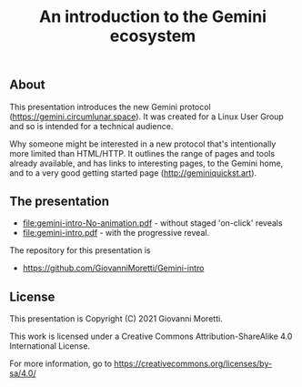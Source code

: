 #+title: An introduction to the Gemini ecosystem

** About
This presentation introduces the new Gemini protocol (https://gemini.circumlunar.space). It was created for a Linux User Group and so is intended for a technical audience.

Why someone might be interested in a new protocol that's intentionally more limited than HTML/HTTP. It outlines the range of pages and tools already available, and has links to interesting pages, to the Gemini home, and to a very good getting started page (http://geminiquickst.art).

** The presentation 
- [[file:gemini-intro-No-animation.pdf]] - without staged 'on-click' reveals
- [[file:gemini-intro.pdf]] - with the progressive reveal.

The repository for this presentation is 
 - https://github.com/GiovanniMoretti/Gemini-intro


** License
This presentation is Copyright (C) 2021 Giovanni Moretti. 

This work is licensed under a Creative Commons Attribution-ShareAlike 4.0 International License.

For more information, go to https://creativecommons.org/licenses/by-sa/4.0/

